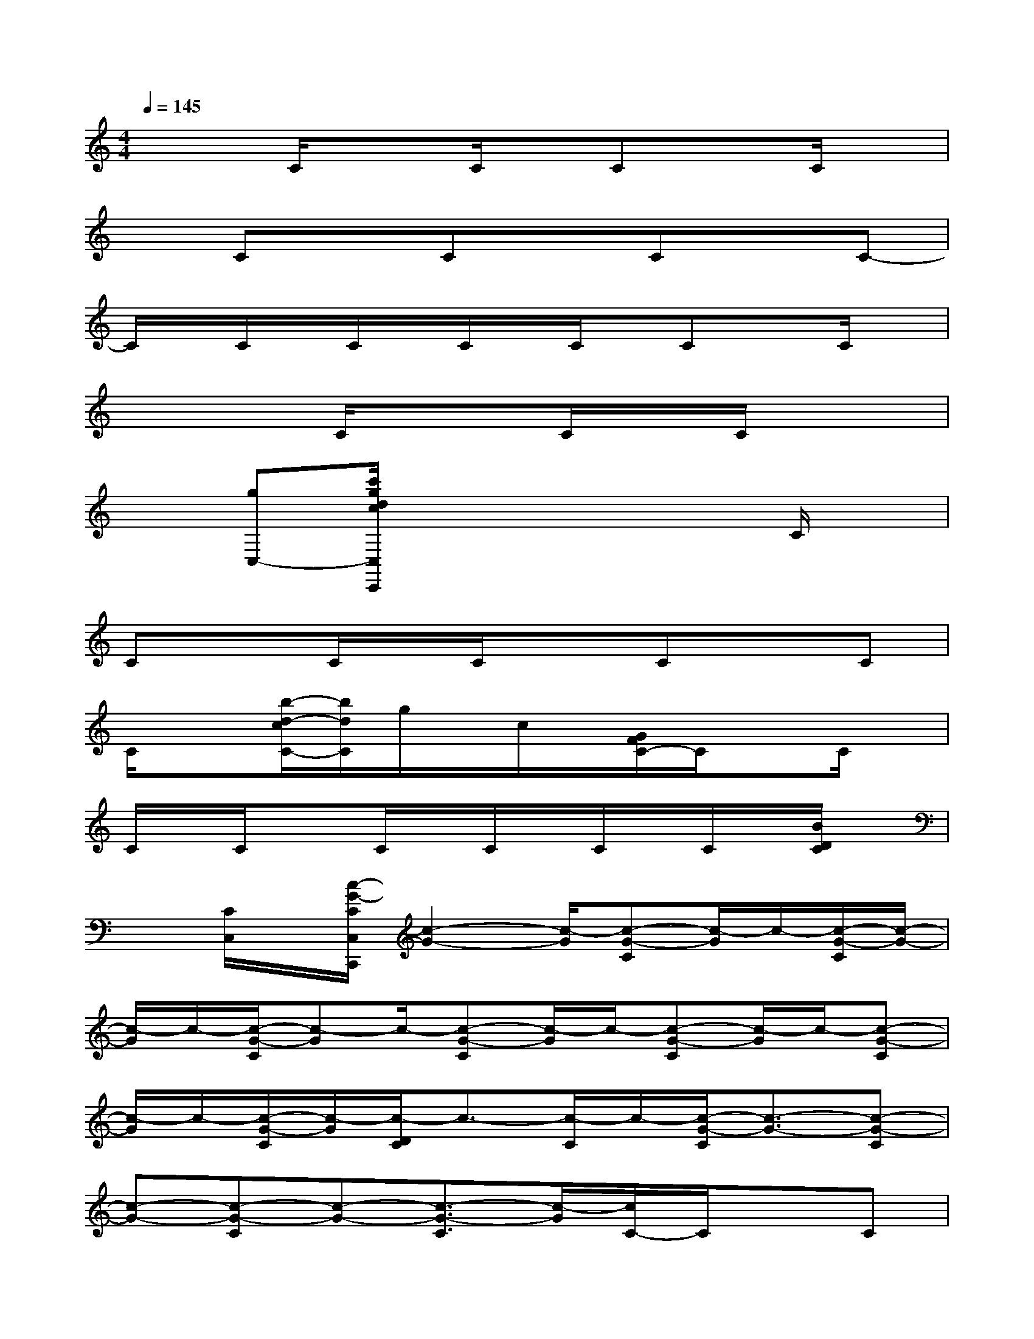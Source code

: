 X:1
T:
M:4/4
L:1/8
Q:1/4=145
K:C%0sharps
V:1
x2C/2x3/2C/2x/2CxC/2x/2|
xCxCxCxC-|
C/2x/2C/2x/2C/2x/2C/2x/2C/2x/2CxC/2x/2|
x3C/2x3/2C/2x/2C/2x3/2|
x[gC,-][c'/2g/2d/2c/2C,/2C,,/2]x4x/2C/2x/2|
CxC/2x/2C/2x3/2CxC|
C/2x3/2[b/2-d/2-c/2C/2-][b/2d/2C/2]g/2x/2c/2x/2[G/2F/2C/2-]C/2xC/2x/2|
C/2x/2C/2x3/2C/2x/2C/2x/2C/2x/2C/2x/2[B/2D/2C/2]x/2|
x[C/2C,/2]x/2[c/2-G/2-C/2C,/2C,,/2][c2-G2-][c/2-G/2][c-G-C][c/2-G/2]c/2-[c/2-G/2-C/2][c/2-G/2-]|
[c/2-G/2]c/2-[c/2-G/2-C/2][c-G]c/2-[c-G-C][c/2-G/2]c/2-[c-G-C][c/2-G/2]c/2-[c-G-C]|
[c/2-G/2]c/2-[c/2-G/2-C/2][c/2-G/2][c/2-D/2C/2]c3/2-[c/2-C/2]c/2-[c/2-G/2-C/2][c3/2-G3/2-][c-G-C]|
[c-G-][c-G-C][c-G-][c3/2-G3/2-C3/2][c/2-G/2][c/2C/2-]C/2xC|
xC/2x/2[c/2-E/2-C/2][c/2-E/2-][c/2-E/2C/2]c/2-[c/2C/2]x/2[d3/2-F3/2C3/2]d/2[e-G-C-]|
[e/2G/2-C/2]G/2[f-A-C][f/2A/2-]A/2[d3/2-F3/2-C3/2][d/2F/2][e3/2-G3/2-C3/2][e/2-G/2-][e/2-G/2-C/2][e/2-G/2-]|
[e/2-G/2]e/2-[e/2-G/2-C/2][e/2-G/2][e3/2-c3/2-C3/2][e/2-c/2][e/2-C/2]e/2-[e/2-G/2C/2]e3/2-[e/2-G/2C/2-][e/2-C/2]|
e-[e-C]e-[e/2-G/2C/2-][e/2-C/2]e-[e-GC][e/2-G/2C/2]e/2x